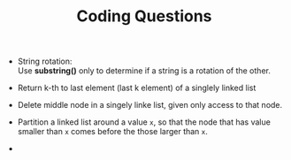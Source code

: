 #+BEGIN_COMMENT
.. title: Coding Questions
.. slug: coding-questions
.. date: 2017-07-14 16:28:48 UTC+01:00
.. tags: coding algorithm
.. category: Notes
.. link:
.. description:
.. type: text
#+END_COMMENT


#+TITLE: Coding Questions

- String rotation: \\
  Use *substring()* only to determine if a string is a rotation
  of the other.

- Return k-th to last element (last k element) of a singlely linked list

- Delete middle node in a singely linke list, given only access to
  that node.

- Partition a linked list around a value ~x~, so that the node that
  has value smaller than ~x~ comes before the those larger than ~x~.

-

